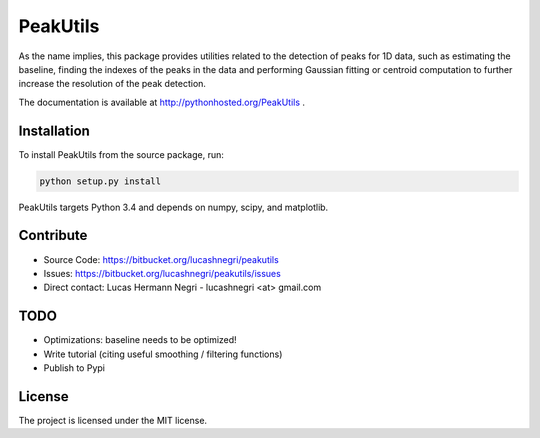 PeakUtils
=========

.. image:: https://api.shippable.com/projects/54294a2980088cee586cfc7d/badge?branchName=master
.. image:: https://pypip.in/version/PeakUtils/badge.png?style=flat
    :target: https://pypi.python.org/pypi/PeakUtils
    :alt: Latest Version

As the name implies, this package provides utilities related to the detection
of peaks for 1D data, such as estimating the baseline, finding the indexes of
the peaks in the data and performing Gaussian fitting or centroid computation
to further increase the resolution of the peak detection.

The documentation is available at http://pythonhosted.org/PeakUtils .

Installation
------------

To install PeakUtils from the source package, run:

.. code-block:: bash

    python setup.py install

PeakUtils targets Python 3.4 and depends on numpy, scipy, and matplotlib.

Contribute
----------

- Source Code: https://bitbucket.org/lucashnegri/peakutils
- Issues: https://bitbucket.org/lucashnegri/peakutils/issues
- Direct contact: Lucas Hermann Negri - lucashnegri <at> gmail.com

TODO
----

- Optimizations: baseline needs to be optimized!
- Write tutorial (citing useful smoothing / filtering functions)
- Publish to Pypi

License
-------

The project is licensed under the MIT license.
